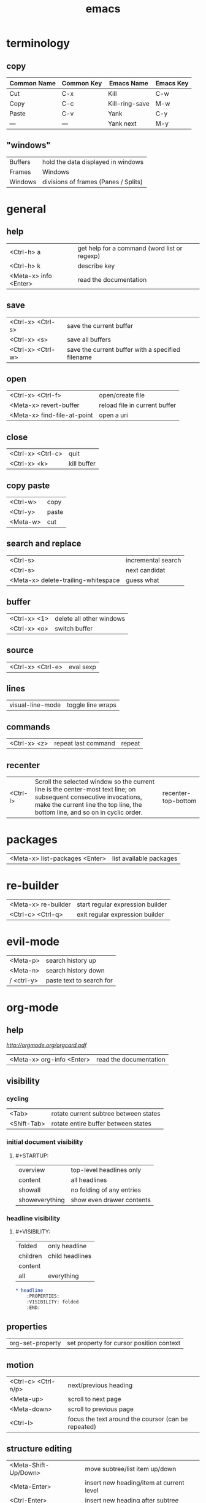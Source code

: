 #+TITLE: emacs

* terminology

** copy

| Common Name | Common Key | Emacs Name     | Emacs Key |
|-------------+------------+----------------+-----------|
| Cut         | C-x        | Kill           | C-w       |
| Copy        | C-c        | Kill-ring-save | M-w       |
| Paste       | C-v        | Yank           | C-y       |
| —           | —          | Yank next      | M-y       |

** "windows"

| Buffers | hold the data displayed in windows   |
| Frames  | Windows                              |
| Windows | divisions of frames (Panes / Splits) |

* general

** help

| <Ctrl-h> a            | get help for a command (word list or regexp) |
| <Ctrl-h> k            | describe key                                 |
| <Meta-x> info <Enter> | read the documentation                       |

** save

| <Ctrl-x> <Ctrl-s> | save the current buffer                           |
| <Ctrl-x> <s>      | save all buffers                                  |
| <Ctrl-x> <Ctrl-w> | save the current buffer with a specified filename |

** open

| <Ctrl-x> <Ctrl-f>           | open/create file              |
| <Meta-x> revert-buffer      | reload file in current buffer |
| <Meta-x> find-file-at-point | open a uri                    |

** close

| <Ctrl-x> <Ctrl-c> | quit        |
| <Ctrl-x> <k>      | kill buffer |

** copy paste

| <Ctrl-w> | copy  |
| <Ctrl-y> | paste |
| <Meta-w> | cut   |

** search and replace

| <Ctrl-s>                            | incremental search |
| <Ctrl-s>                            | next candidat      |
| <Meta-x> delete-trailing-whitespace | guess what         |

** buffer

| <Ctrl-x> <1> | delete all other windows |
| <Ctrl-x> <o> | switch buffer            |

** source

| <Ctrl-x> <Ctrl-e> | eval sexp |

** lines

| visual-line-mode | toggle line wraps |

** commands

| <Ctrl-x> <z> | repeat last command | repeat |

** recenter

| <Ctrl-l> | Scroll the selected window so the current line is the center-most text line; on subsequent consecutive invocations, make the current line the top line, the bottom line, and so on in cyclic order. | recenter-top-bottom |

* packages

| <Meta-x> list-packages <Enter> | list available packages |

* re-builder

| <Meta-x> re-builder | start regular expression builder |
| <Ctrl-c> <Ctrl-q>   | exit regular expression builder  |


* evil-mode

| <Meta-p> | search history up |
| <Meta-n> | search history down |
| / <ctrl-y> | paste text to search for |

* org-mode

** help

[[cheatsheet.pdf][http://orgmode.org/orgcard.pdf]]

| <Meta-x> org-info <Enter> | read the documentation |

** visibility

*** cycling

| <Tab>       | rotate current subtree between states |
| <Shift-Tab> | rotate entire buffer between states   |

*** initial document visibility

**** #+STARTUP:

| overview       | top-level headlines only  |
| content        | all headlines             |
| showall        | no folding of any entries |
| showeverything | show even drawer contents |

*** headline visibility

**** #+VISIBILITY:

| folded   | only headline   |
| children | child headlines |
| content  |                 |
| all      | everything      |

#+BEGIN_SRC org
    * headline
        :PROPERTIES:
        :VISIBILITY: folded
        :END:
#+END_SRC

** properties

| org-set-property | set property for cursor position context |

** motion

| <Ctrl-c> <Ctrl-n/p> | next/previous heading                               |
| <Meta-up>           | scroll to next page                                 |
| <Meta-down>         | scroll to previous page                             |
| <Ctrl-l>            | focus the text around the coursor (can be repeated) |

** structure editing

| <Meta-Shift-Up/Down> | move subtree/list item up/down                |
| <Meta-Enter>         | insert new heading/item at current level      |
| <Ctrl-Enter>         | insert new heading after subtree              |
| <Meta-Shift-Enter>   | insert new TODO entry (TODO \vert\vert - [ ]) |

** markup

| *bold*             |
| /italic/           |
| _underlined_       |
| =verbatim=         |
| ~code~             |
| ‘+strike-through+’ |

** tables

| \vert--<Tab>          | insert seperating row                        |
| <Ctrl-c> <Ctrl-c>     | re-align the table without moving the cursor |
| <Tab>                 | re-align the table, move to next field       |
| <Shift-Tab>           | move to previous field                       |
| <Enter>               | re-align the table, move to next row         |
| <Meta-Shift-Up/Down>  | move row up/down                             |
| <Meta-Left/Right>     | move the current column left                 |
| <Meta-Shift-Left>     | kill the current column                      |
| <Meta-Shift-Right>    | insert new column to left of cursor position |
| <C-u> <C-c> <\vert>   | convert selected region to table             |
| C-c \vert             | create or convert from region                |
| org-table-export      | export/convert table                         |
| \ vert (together)     | escape pipe (\vert)                          |
| org-table-blank-field | clear cell at point                          |


*** formulas

| <Ctrl-c> ?          | reference the current cell               |
| <Ctrl-c> }          | turn on the reference visualization grid |
| <Ctrl-u> <Ctrl-c> * | re-evaluate all formulas                 |

| :=vsum(@2..@9)  | sum of row 2 -9      |
| :=vmean($1..$9) | mean of column 1 - 9 |

*** sum rows
**** The last row of a table is @> get the sum for the third column in the last line
#+BEGIN_SRC org-mode
| x   | y |
|-----+---|
| a   | 1 |
| b   | 2 |
| c   | 3 |
|-----+---|
| sum | 6 |
#+TBLFM: @>$2=vsum(@I..@II)
#+END_SRC

**** Horizontal lines (@I, @II, etc.) used to structure the table
#+BEGIN_SRC org-mode
| x   | y |
|-----+---|
| a   | 1 |
| b   | 2 |
| c   | 3 |
|-----+---|
| sum | 6 |
#+TBLFM: @>$2=vsum(@I..@II)
#+END_SRC


** links

| <Ctrl-c> <Ctrl-l>          | insert a link (TAB completes stored links) / edit link at point |
| <Ctrl-u> <Ctrl-c> <Ctrl-l> | insert file link with file name completion                      |
| <Ctrl-c> <Ctrl-o>          | open file links in emacs                                        |
| <Ctrl-c> <Ctrl-l>          | edit link under the cursor                                      |

*** format

    [[link][description]]       or alternatively           [[link]]

#+BEGIN_SRC
    [[link][description]]
    # or alternatively
    [[link]]
    # image
    [[image]]
#+END_SRC

** "TODO" Items

| <Ctrl-c> <Ctrl-t>  | rotate the state of the current item          |
| <Shift-Up/Down>    | raise/lower priority                          |
| <Ctrl-c> <Ctrl-c>  | toggle checkbox at point (- [ ] subtask)      |
| <Meta-Shift-Enter> | insert new TODO entry (TODO \vert\vert - [ ]) |

*** repeated tasks

#+begin_src org
     ** TODO Pay the rent
        DEADLINE: <2005-10-01 Sat +1m>
#+end_src

where y/w/m/d/h can be used

** timestamps

| <Ctrl-c> .         | prompt for a timestamp                                                    |
| <Ctrl-c> !         | prompt for an inactive timestamp                                          |
| <Ctrl-c> <Ctrl-d>  | insert DEADLINE timestamp                                                 |
| <Ctrl-c> <Ctrl-s>  | insert SCHEDULED timestamp                                                |
| <Shift-Right/Left> | change timestamp at cursor ±1 day                                         |
| <Shift-Up/Down>    | change year/month/day at cursor by ±1                                     |
| <Ctrl-c> >         | access the calendar for the current date                                  |
| <Ctrl-c> <         | insert timestamp matching date in calendar access agenda for current date |

** agenda

| <Ctrl-c> <a> <a> | agenda view |
| <l>              | log view    |
| <q>              | quit        |

** code blocks

| <Ctrl-c> <Ctrl-c> | execute code block under cursor |
| <s TAB            | insert code block               |

*** format
*+BEGIN_SRC org
    *+BEGIN_SRC org
        echo "This file takes up `du -h emacs.md | sed 's/\([0-9k]*\)[ ]*emacs.md/\1/'`"
    *+END_SRC
*+END_SRC

*** supported languages

| Language      | Identifier        | Language      | Identifier    |
|---------------|-------------------|---------------|---------------|
| Asymptote     | asymptote         | Awk           | awk           |
| C             | C                 | C++           | C++           |
| Clojure       | clojure           | CSS           | css           |
| D             | d                 | ditaa         | ditaa         |
| Graphviz      | dot               | Emacs Calc    | calc          |
| Emacs Lisp    | emacs-lisp        | Fortran       | fortran       |
| gnuplot       | gnuplot           | Haskell       | haskell       |
| Java          | java              | Javascript    | js            |
| LaTeX         | latex             | Ledger        | ledger        |
| Lisp          | lisp              | Lilypond      | lilypond      |
| MATLAB        | matlab            | Mscgen        | mscgen        |
| Objective Caml| ocaml             | Octave        | octave        |
| Org mode      | org               | Oz            | oz            |
| Perl          | perl              | Plantuml      | plantuml      |
| Processing.js | processing        | Python        | python        |
| R             | R                 | Ruby          | ruby          |
| Sass          | sass              | Scheme        | scheme        |
| GNU Screen    | screen            | Sed           | sed           |
| shell         | sh                | SQL           | sql           |
| SQLite        | sqlite            |               |               |

** tags

*** heading tags

| <Ctrl-c> <Ctrl-q>          | set tags for current heading                |
| <Ctrl-u> <Ctrl-c> <Ctrl-q> | realign tags in all headings                |
| <Ctrl-c> <\>               | create sparse tree with matching            |
| <Ctrl-c> <Ctrl-o>          | tags globally (agenda) match tags at cursor |
| org-change-tag-in-region   | set tags for selected headings              |

** priority

| <Shift-Up/Down> | set prio for header |

** sort

Sorting methods: Alphabetically, numerically, by time (first timestamp with active preferred, creation time, scheduled time, deadline time), by priority, by TODO keyword or by the value of a property.

| Ctrl-c ^ | org-sort | sorts the selected region |

** export

| <Ctrl-c> <Ctrl-e> | export/publish dispatcher |

** time tracking

| C-c C-x C-i | (org-clock-in)      | Start the clock on the current item |
| C-c C-x C-o | (org-clock-out)     | Stop the clock                      |
| C-c C-x C-x | (org-clock-in-last) | Reclock the last clocked task       |
| C-c C-x C-r | (org-clock-report)  | Show a report table                 |
| C-c C-x C-d | org-clock-display   | Summarize times inline              |

* workgroups2

| <Ctrl-c> z   | <prefix>            |
| <prefix> c   | create workgroup    |
| <prefix> A   | rename workgroup    |
| <prefix> k   | kill workgroup      |
| <prefix> v   | switch to workgroup |
| <prefix> C-s | save session        |
| <prefix> C-f | load session        |

* helm

** usage
You can mark candidates with C-SPC; this is useful when you need to perform an action on many candidates of your choice (kill buffers for example). M-a to select all.
You can insert marked candidates into the current buffer with C-c C-i. This is useful when you have narrowed to a list of candidates, i.e. files, and then you want to save such candidates.
If you find the current horizontal Helm window is small, you can always switch it to a vertical window with C-t. Running C-t again returns the Helm window back to horizontal and so on.

From within a helm-find-files session, you can invoke helm-ff-run-grep with C-s to search a file/directory on highlighted entry in the Helm buffer. With prefix argument C-u, recursively greps a selected directory.

You can also save the result into a Grep buffer using the action Save results in Grep buffer. Note that this Grep buffer is created by Helm, not the default Emacs grep buffer. It has minimal key bindings. In *hgrep* buffer, press C-h m to view all key bindings.


** functions

| helm-for-files                  |                         |
| helm-complex-command-history    |                         |
| helm-projectile-grep            |                         |
| helm-info                       |                         |
| helm-find                       |                         |
| helm-info                       |                         |
| helm-regexp                     |                         |
| helm-top                        |                         |
| helm-surfraw                    |                         |
| helm-color                      |                         |
| helm-eval-expression-with-eldoc |                         |
| helm-calcul-expression          |                         |
| helm-show-kill-ring             |                         |
| helm-find-files                 | like find-file-at-point |


* magit

| <Meta-x> magit-status | show magit status buffer |

| g       | Reload status buffer                  |
| s       | Stage current hunk                    |
| u       | Unstage current hunk                  |
| S       | Stage all hunks                       |
| U       | Unstage all hunks                     |
| k       | Discard uncommitted changes           |
| c       | Prepare for commit                    |
| ca      | Prepare for commit amend              |
| C-c C-c | Execute commit triggers commit action |
| C-c C-a | Make the next commit an amend         |
| P       | Prepare for push                      |
| F       | Prepare for pull                      |
| bb      | Checkout branch                       |
| mm      | Merge                                 |
| zz      | Stash                                 |

* smartparens

| sp-splice-sexp | remove surrounding |

* restclient-mode

| C-c C-c | restclient-http-send-current                |
| C-c C-v | restclient-http-send-current-stay-in-window |
| C-c C-u | restclient-copy-curl-command                |
#+BEGIN_SRC org
# -*- restclient -*-

# <- required separators
GET http://127.0.0.1:8000/api/bookmarks/

#
POST http://127.0.0.1:8000/api/jobs/
Content-Type: application/json

{"url": "https://news.ycombinator.com/", "user_id": 1}
#+END_SRC
